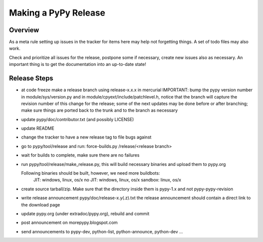 
Making a PyPy Release
=======================

Overview
---------

As a meta rule setting up issues in the tracker for items here may help not
forgetting things. A set of todo files may also work.

Check and prioritize all issues for the release, postpone some if necessary,
create new  issues also as necessary. An important thing is to get
the documentation into an up-to-date state!

Release Steps
----------------

* at code freeze make a release branch using release-x.x.x in mercurial
  IMPORTANT: bump the
  pypy version number in module/sys/version.py and in
  module/cpyext/include/patchlevel.h, notice that the branch
  will capture the revision number of this change for the release;
  some of the next updates may be done before or after branching; make
  sure things are ported back to the trunk and to the branch as
  necessary
* update pypy/doc/contributor.txt (and possibly LICENSE)
* update README
* change the tracker to have a new release tag to file bugs against
* go to pypy/tool/release and run:
  force-builds.py /release/<release branch>
* wait for builds to complete, make sure there are no failures
* run pypy/tool/release/make_release.py, this will build necessary binaries
  and upload them to pypy.org

  Following binaries should be built, however, we need more buildbots:
    JIT: windows, linux, os/x
    no JIT: windows, linux, os/x
    sandbox: linux, os/x

* create source tarball/zip. Make sure that the directory inside them is
  pypy-1.x and not pypy-pypy-revision

* write release announcement pypy/doc/release-x.y(.z).txt
  the release announcement should contain a direct link to the download page
* update pypy.org (under extradoc/pypy.org), rebuild and commit

* post announcement on morepypy.blogspot.com
* send announcements to pypy-dev, python-list,
  python-announce, python-dev ...
